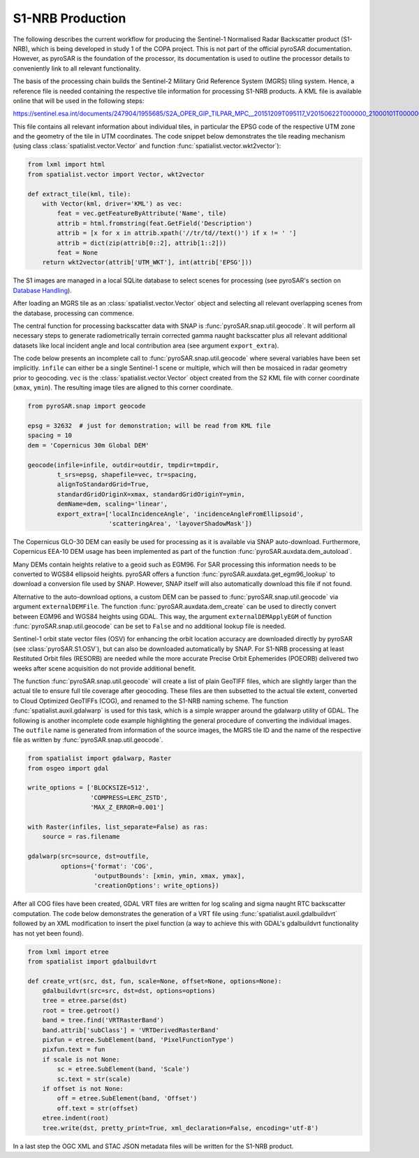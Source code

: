 #################
S1-NRB Production
#################

The following describes the current workflow for producing the Sentinel-1 Normalised Radar Backscatter product (S1-NRB), which is being developed in study 1 of the COPA project.
This is not part of the official pyroSAR documentation.
However, as pyroSAR is the foundation of the processor, its documentation is used to outline the processor details to conveniently link to all relevant functionality.


The basis of the processing chain builds the Sentinel-2 Military Grid Reference System (MGRS) tiling system.
Hence, a reference file is needed containing the respective tile information for processing S1-NRB products.
A KML file is available online that will be used in the following steps:

https://sentinel.esa.int/documents/247904/1955685/S2A_OPER_GIP_TILPAR_MPC__20151209T095117_V20150622T000000_21000101T000000_B00.kml

This file contains all relevant information about individual tiles, in particular the EPSG code of the respective UTM zone and the geometry of the tile in UTM coordinates.
The code snippet below demonstrates the tile reading mechanism (using class :class:`spatialist.vector.Vector` and function :func:`spatialist.vector.wkt2vector`):

.. code-block:: python

    from lxml import html
    from spatialist.vector import Vector, wkt2vector

    def extract_tile(kml, tile):
        with Vector(kml, driver='KML') as vec:
            feat = vec.getFeatureByAttribute('Name', tile)
            attrib = html.fromstring(feat.GetField('Description')
            attrib = [x for x in attrib.xpath('//tr/td//text()') if x != ' ']
            attrib = dict(zip(attrib[0::2], attrib[1::2]))
            feat = None
        return wkt2vector(attrib['UTM_WKT'], int(attrib['EPSG']))

The S1 images are managed in a local SQLite database to select scenes for processing (see pyroSAR's section on `Database Handling`_).

After loading an MGRS tile as an :class:`spatialist.vector.Vector` object and selecting all relevant overlapping scenes
from the database, processing can commence.

The central function for processing backscatter data with SNAP is :func:`pyroSAR.snap.util.geocode`. It will perform all necessary steps to
generate radiometrically terrain corrected gamma naught backscatter plus all relevant additional datasets like
local incident angle and local contribution area (see argument ``export_extra``).

The code below presents an incomplete call to :func:`pyroSAR.snap.util.geocode` where several variables have been set implicitly.
``infile`` can either be  a single Sentinel-1 scene or multiple, which will then be mosaiced in radar geometry prior to geocoding.
``vec`` is the :class:`spatialist.vector.Vector` object
created from the S2 KML file with corner coordinate (``xmax``, ``ymin``). The resulting image tiles are aligned to this corner coordinate.

.. code-block:: python

    from pyroSAR.snap import geocode

    epsg = 32632  # just for demonstration; will be read from KML file
    spacing = 10
    dem = 'Copernicus 30m Global DEM'

    geocode(infile=infile, outdir=outdir, tmpdir=tmpdir,
            t_srs=epsg, shapefile=vec, tr=spacing,
            alignToStandardGrid=True,
            standardGridOriginX=xmax, standardGridOriginY=ymin,
            demName=dem, scaling='linear',
            export_extra=['localIncidenceAngle', 'incidenceAngleFromEllipsoid',
                          'scatteringArea', 'layoverShadowMask'])


The Copernicus GLO-30 DEM can easily be used for processing as it is available via SNAP auto-download. Furthermore,
Copernicus EEA-10 DEM usage has been implemented as part of the function :func:`pyroSAR.auxdata.dem_autoload`.

Many DEMs contain heights relative to a geoid such as EGM96. For SAR processing this information needs to be converted to WGS84 ellipsoid heights.
pyroSAR offers a function :func:`pyroSAR.auxdata.get_egm96_lookup` to download a conversion file used by SNAP. However, SNAP itself will also automatically download this file if not found.

Alternative to the auto-download options, a custom DEM can be passed to :func:`pyroSAR.snap.util.geocode` via argument ``externalDEMFile``.
The function :func:`pyroSAR.auxdata.dem_create` can be used to directly convert between EGM96 and WGS84 heights using GDAL.
This way, the argument ``externalDEMApplyEGM`` of function :func:`pyroSAR.snap.util.geocode` can be set to ``False`` and no additional lookup file is needed.

Sentinel-1 orbit state vector files (OSV) for enhancing the orbit location accuracy are downloaded directly by pyroSAR (see :class:`pyroSAR.S1.OSV`), but can also be downloaded automatically by SNAP.
For S1-NRB processing at least Restituted Orbit files (RESORB) are needed while the more accurate Precise Orbit Ephemerides (POEORB) delivered two weeks after scene acquisition do not provide additional benefit.

The function :func:`pyroSAR.snap.util.geocode` will create a list of plain GeoTIFF files, which are slightly larger than the actual tile to ensure full tile coverage after geocoding.
These files are then subsetted to the actual tile extent, converted to Cloud Optimized GeoTIFFs (COG), and renamed to the S1-NRB naming scheme.
The function :func:`spatialist.auxil.gdalwarp` is used for this task, which is a simple wrapper around the gdalwarp utility of GDAL.
The following is another incomplete code example highlighting the general procedure of converting the individual images.
The ``outfile`` name is generated from information of the source images, the MGRS tile ID and the name of the respective file as written by :func:`pyroSAR.snap.util.geocode`.

.. code-block:: python

    from spatialist import gdalwarp, Raster
    from osgeo import gdal

    write_options = ['BLOCKSIZE=512',
                     'COMPRESS=LERC_ZSTD',
                     'MAX_Z_ERROR=0.001']

    with Raster(infiles, list_separate=False) as ras:
        source = ras.filename

    gdalwarp(src=source, dst=outfile,
             options={'format': 'COG',
                      'outputBounds': [xmin, ymin, xmax, ymax],
                      'creationOptions': write_options})

After all COG files have been created, GDAL VRT files are written for log scaling and sigma naught RTC backscatter computation.
The code below demonstrates the generation of a VRT file using :func:`spatialist.auxil.gdalbuildvrt` followed by an XML
modification to insert the pixel function (a way to achieve this with GDAL's gdalbuildvrt functionality has not yet been found).

.. code-block:: python

    from lxml import etree
    from spatialist import gdalbuildvrt

    def create_vrt(src, dst, fun, scale=None, offset=None, options=None):
        gdalbuildvrt(src=src, dst=dst, options=options)
        tree = etree.parse(dst)
        root = tree.getroot()
        band = tree.find('VRTRasterBand')
        band.attrib['subClass'] = 'VRTDerivedRasterBand'
        pixfun = etree.SubElement(band, 'PixelFunctionType')
        pixfun.text = fun
        if scale is not None:
            sc = etree.SubElement(band, 'Scale')
            sc.text = str(scale)
        if offset is not None:
            off = etree.SubElement(band, 'Offset')
            off.text = str(offset)
        etree.indent(root)
        tree.write(dst, pretty_print=True, xml_declaration=False, encoding='utf-8')

In a last step the OGC XML and STAC JSON metadata files will be written for the S1-NRB product.

.. _Database Handling: https://pyrosar.readthedocs.io/en/latest/general/processing.html#database-handling
